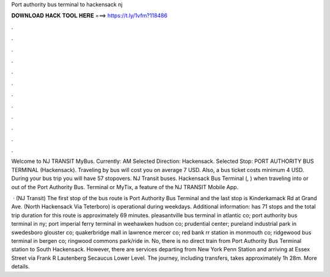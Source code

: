 Port authority bus terminal to hackensack nj



𝐃𝐎𝐖𝐍𝐋𝐎𝐀𝐃 𝐇𝐀𝐂𝐊 𝐓𝐎𝐎𝐋 𝐇𝐄𝐑𝐄 ===> https://t.ly/1vfm?118486



.



.



.



.



.



.



.



.



.



.



.



.

Welcome to NJ TRANSIT MyBus. Currently: AM Selected Direction: Hackensack. Selected Stop: PORT AUTHORITY BUS TERMINAL (Hackensack). Traveling by bus will cost you on average 7 USD. Also, a bus ticket costs minimum 4 USD. During your bus trip you will have 57 stopovers. NJ Transit buses. Hackensack Bus Terminal (, ) when traveling into or out of the Port Authority Bus. Terminal or MyTix, a feature of the NJ TRANSIT Mobile App.

 · (NJ Transit) The first stop of the bus route is Port Authority Bus Terminal and the last stop is Kinderkamack Rd at Grand Ave. (North Hackensack Via Teterboro) is operational during weekdays. Additional information: has 71 stops and the total trip duration for this route is approximately 69 minutes. pleasantville bus terminal in atlantic co; port authority bus terminal in ny; port imperial ferry terminal in weehawken hudson co; prudential center; pureland industrial park in swedesboro glouster co; quakerbridge mall in lawrence mercer co; red bank rr station in monmouth co; ridgewood bus terminal in bergen co; ringwood commons park/ride in. No, there is no direct train from Port Authority Bus Terminal station to South Hackensack. However, there are services departing from New York Penn Station and arriving at Essex Street via Frank R Lautenberg Secaucus Lower Level. The journey, including transfers, takes approximately 1h 28m. More details.
